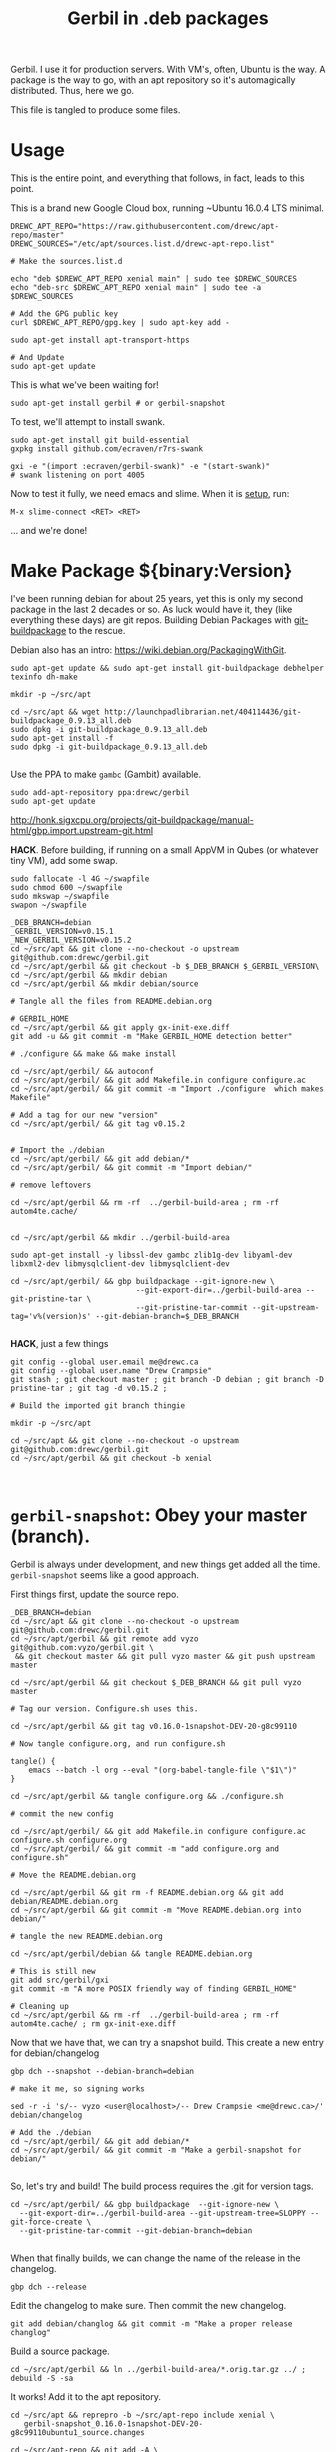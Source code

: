 #+TITLE: Gerbil in .deb packages

Gerbil. I use it for production servers. With VM's, often, Ubuntu is the way. A
package is the way to go, with an apt repository so it's automagically
distributed. Thus, here we go.

This file is tangled to produce some files. 

* Usage 

This is the entire point, and everything that follows, in fact, leads to this
point.

This is a brand new Google Cloud box, running ~Ubuntu 16.0.4 LTS minimal.

#+begin_src shell
DREWC_APT_REPO="https://raw.githubusercontent.com/drewc/apt-repo/master"
DREWC_SOURCES="/etc/apt/sources.list.d/drewc-apt-repo.list"

# Make the sources.list.d

echo "deb $DREWC_APT_REPO xenial main" | sudo tee $DREWC_SOURCES
echo "deb-src $DREWC_APT_REPO xenial main" | sudo tee -a $DREWC_SOURCES

# Add the GPG public key 
curl $DREWC_APT_REPO/gpg.key | sudo apt-key add -

sudo apt-get install apt-transport-https

# And Update
sudo apt-get update
#+end_src

This is what we've been waiting for!

#+begin_src shell
sudo apt-get install gerbil # or gerbil-snapshot
#+end_src

To test, we'll attempt to install swank.

#+begin_src shell
sudo apt-get install git build-essential
gxpkg install github.com/ecraven/r7rs-swank

gxi -e "(import :ecraven/gerbil-swank)" -e "(start-swank)"
# swank listening on port 4005
#+end_src

Now to test it fully, we need emacs and slime. When it is [[#emacs_and_slime][setup]], run:

 ~M-x slime-connect <RET> <RET>~

... and we're done!

* Make Package ${binary:Version}
  :PROPERTIES:
  :CUSTOM_ID: make_package
  :END:

I've been running debian for about 25 years, yet this is only my second package
in the last 2 decades or so. As luck would have it, they (like everything these days)
are git repos. Building Debian Packages with [[http://honk.sigxcpu.org/projects/git-buildpackage/manual-html/gbp.html][git-buildpackage]] to the rescue.

Debian also has an intro: https://wiki.debian.org/PackagingWithGit.

#+BEGIN_SRC shell
sudo apt-get update && sudo apt-get install git-buildpackage debhelper texinfo dh-make

mkdir -p ~/src/apt 

cd ~/src/apt && wget http://launchpadlibrarian.net/404114436/git-buildpackage_0.9.13_all.deb
sudo dpkg -i git-buildpackage_0.9.13_all.deb 
sudo apt-get install -f
sudo dpkg -i git-buildpackage_0.9.13_all.deb 

#+END_SRC


Use the PPA to make ~gambc~ (Gambit) available.

#+BEGIN_SRC shell
sudo add-apt-repository ppa:drewc/gerbil
sudo apt-get update
#+END_SRC

http://honk.sigxcpu.org/projects/git-buildpackage/manual-html/gbp.import.upstream-git.html


*HACK*. Before building, if running on a small AppVM in Qubes (or whatever tiny VM), add some swap.

#+BEGIN_SRC shell
sudo fallocate -l 4G ~/swapfile
sudo chmod 600 ~/swapfile
sudo mkswap ~/swapfile
swapon ~/swapfile
#+END_SRC


#+BEGIN_SRC shell
_DEB_BRANCH=debian
_GERBIL_VERSION=v0.15.1
_NEW_GERBIL_VERSION=v0.15.2
cd ~/src/apt && git clone --no-checkout -o upstream git@github.com:drewc/gerbil.git
cd ~/src/apt/gerbil && git checkout -b $_DEB_BRANCH $_GERBIL_VERSION\
cd ~/src/apt/gerbil && mkdir debian
cd ~/src/apt/gerbil && mkdir debian/source

# Tangle all the files from README.debian.org

# GERBIL_HOME 
cd ~/src/apt/gerbil && git apply gx-init-exe.diff
git add -u && git commit -m "Make GERBIL_HOME detection better"

# ./configure && make && make install

cd ~/src/apt/gerbil/ && autoconf
cd ~/src/apt/gerbil/ && git add Makefile.in configure configure.ac 
cd ~/src/apt/gerbil/ && git commit -m "Import ./configure  which makes Makefile"

# Add a tag for our new "version" 
cd ~/src/apt/gerbil/ && git tag v0.15.2


# Import the ./debian
cd ~/src/apt/gerbil/ && git add debian/*
cd ~/src/apt/gerbil/ && git commit -m "Import debian/"

# remove leftovers 

cd ~/src/apt/gerbil && rm -rf  ../gerbil-build-area ; rm -rf autom4te.cache/


cd ~/src/apt/gerbil && mkdir ../gerbil-build-area

sudo apt-get install -y libssl-dev gambc zlib1g-dev libyaml-dev libxml2-dev libmysqlclient-dev libmysqlclient-dev

cd ~/src/apt/gerbil/ && gbp buildpackage --git-ignore-new \
                            --git-export-dir=../gerbil-build-area --git-pristine-tar \
                            --git-pristine-tar-commit --git-upstream-tag='v%(version)s' --git-debian-branch=$_DEB_BRANCH

#+END_SRC

*HACK*, just a few things

#+BEGIN_SRC shell
git config --global user.email me@drewc.ca
git config --global user.name "Drew Crampsie"
git stash ; git checkout master ; git branch -D debian ; git branch -D pristine-tar ; git tag -d v0.15.2 ;

# Build the imported git branch thingie

mkdir -p ~/src/apt

cd ~/src/apt && git clone --no-checkout -o upstream git@github.com:drewc/gerbil.git
cd ~/src/apt/gerbil && git checkout -b xenial


#+END_SRC
* ~gerbil-snapshot~: Obey your master (branch).

Gerbil is always under development, and new things get added all the time.
~gerbil-snapshot~ seems like a good approach. 

First things first, update the source repo.

#+begin_src shell
_DEB_BRANCH=debian
cd ~/src/apt && git clone --no-checkout -o upstream git@github.com:drewc/gerbil.git
cd ~/src/apt/gerbil && git remote add vyzo git@github.com:vyzo/gerbil.git \
 && git checkout master && git pull vyzo master && git push upstream master
 
cd ~/src/apt/gerbil && git checkout $_DEB_BRANCH && git pull vyzo master

# Tag our version. Configure.sh uses this.

cd ~/src/apt/gerbil && git tag v0.16.0-1snapshot-DEV-20-g8c99110 

# Now tangle configure.org, and run configure.sh

tangle() {
    emacs --batch -l org --eval "(org-babel-tangle-file \"$1\")"
}

cd ~/src/apt/gerbil && tangle configure.org && ./configure.sh

# commit the new config

cd ~/src/apt/gerbil/ && git add Makefile.in configure configure.ac configure.sh configure.org
cd ~/src/apt/gerbil/ && git commit -m "add configure.org and configure.sh"

# Move the README.debian.org

cd ~/src/apt/gerbil && git rm -f README.debian.org && git add debian/README.debian.org 
cd ~/src/apt/gerbil && git commit -m "Move README.debian.org into debian/"

# tangle the new README.debian.org

cd ~/src/apt/gerbil/debian && tangle README.debian.org

# This is still new
git add src/gerbil/gxi 
git commit -m "A more POSIX friendly way of finding GERBIL_HOME"

# Cleaning up
cd ~/src/apt/gerbil && rm -rf  ../gerbil-build-area ; rm -rf autom4te.cache/ ; rm gx-init-exe.diff 
#+end_src


Now that we have that, we can try a snapshot build. This create a new entry for debian/changelog

#+begin_src shell
gbp dch --snapshot --debian-branch=debian

# make it me, so signing works

sed -r -i 's/-- vyzo <user@localhost>/-- Drew Crampsie <me@drewc.ca>/' debian/changelog 

# Add the ./debian
cd ~/src/apt/gerbil/ && git add debian/*
cd ~/src/apt/gerbil/ && git commit -m "Make a gerbil-snapshot for debian/"

#+end_src


So, let's try and build! The build process requires the .git for version tags.

#+begin_src shell
cd ~/src/apt/gerbil/ && gbp buildpackage  --git-ignore-new \
  --git-export-dir=../gerbil-build-area --git-upstream-tree=SLOPPY --git-force-create \
  --git-pristine-tar-commit --git-debian-branch=debian

#+end_src

When that finally builds, we can change the name of the release in the changelog.

#+begin_src shell
gbp dch --release
#+end_src

Edit the changelog to make sure. Then commit the new changelog.

#+begin_src shell
git add debian/changlog && git commit -m "Make a proper release changlog"
#+end_src

Build a source package.


#+BEGIN_SRC shell 
cd ~/src/apt/gerbil && ln ../gerbil-build-area/*.orig.tar.gz ../ ; debuild -S -sa
#+END_SRC

It works! Add it to the apt repository.

#+begin_src shell 
cd ~/src/apt && reprepro -b ~/src/apt-repo include xenial \
   gerbil-snapshot_0.16.0-1snapshot-DEV-20-g8c99110ubuntu1_source.changes

cd ~/src/apt-repo && git add -A \
  && git commit -m "Add gerbil-snapshot_0.16.0-1snapshot-DEV-20-g8c99110ubuntu1 source package" && git push
#+end_src
 
Now build the binary [[#build_on_other_box][on another box]]. 

#+begin_src shell
# after adding the sources.list and updating

apt-get source gerbil-snapshot
sudo apt-get build-dep --yes gerbil-snapshot
scp -r /home/user/.ssh /home/user/.gnupg user@34.83.85.242:/home/user
cd gerbil-snapshot-0.16.0-1snapshot-DEV-20/
debuild -b
#+end_src

#+begin_src shell
# Before or During build 

mkdir ~/src/ ; cd ~/src/ && git clone git@github.com:drewc/apt-repo.git && cd - 

git config --global user.email me@drewc.ca
git config --global user.name "Drew Crampsie"

cd /tmp/
wget https://launchpadlibrarian.net/409523835/reprepro_5.3.0-1_amd64.deb
sudo dpkg -i reprepro_5.3.0-1_amd64.deb
sudo apt-get install -fy
cd -
#+end_src

#+begin_src shell
# After Build

cd ../ 
reprepro -b ~/src/apt-repo include xenial \
  gerbil-snapshot_0.16.0-1snapshot-DEV-20-g8c99110ubuntu1_amd64.changes 
cd ~/src/apt-repo && git add -A && \
  git commit -m "Add gerbil-snapshot for 0.16.0-1snapshot-DEV-20 built under xenial" && git push

#+end_src

* The debian/ directory
  
  The debian/ directory is where all of debian's package development tools look
  for files. This part is tangled in order to produce the new debian.

** control

   This file contains various values which dpkg, dselect, apt-get, apt-cache,
   aptitude, and other package management tools will use to manage the package. It
   is defined by the Debian Policy Manual, 5 "Control files and their fields". 
   --[[https://www.debian.org/doc/manuals/maint-guide/dreq.en.html][Debian New Maintainers' Guide]]


   #+BEGIN_SRC conf :tangle "./control"
Source: gerbil-snapshot
Section: devel
Priority: optional
Maintainer: Drew Crampsie <me@drewc.ca> 
Build-Depends: debhelper, texinfo, libssl-dev, gambc, zlib1g-dev, libsqlite3-dev, libyaml-dev, libxml2-dev, libleveldb-dev, libmysqlclient-dev, liblmdb-dev
Standards-Version: 4.0.1
Homepage: https://github.com/vyzo/gerbil

Package: gerbil-snapshot
Architecture: any
Depends: gambc (>= 4.9.0)
Description: Gerbil is an opinionated dialect of Scheme designed for Systems
 Programming, with a state of the art macro and module system on top of the
 Gambit runtime.
 .
 The macro system is based on quote-syntax, and provides the full meta-syntactic
 tower with a native implementation of syntax-case. It also provides a
 full-blown module system, similar to PLT Scheme (sorry, Racket) modules. The
 main difference from Racket is that Gerbil modules are single instantiation,
 supporting high performance ahead of time compilation and compiled macros.
   #+END_SRC
** copyright
   :PROPERTIES:
   :CUSTOM_ID: debian_copyright
   :END:


   #+BEGIN_SRC text :tangle "./copyright"
Format: https://www.debian.org/doc/packaging-manuals/copyright-format/1.0/
Upstream-Name: Gerbil
Upstream-Contact: Dimitris Vyzovitis <vyzo -at- hackzen.org>
Source: https://github.com/vyzo/gerbil

Files: *
Copyright: 2007-2018, Dimitris Vyzovitis <vyzo -at- hackzen.org>
License: Apache-2.0 or LGPL-2.1

License: Apache-2.0
Licensed under the Apache License, Version 2.0 (the "License");
you may not use this file except in compliance with the License.
You may obtain a copy of the License at
.
http://www.apache.org/licenses/LICENSE-2.0
.
Unless required by applicable law or agreed to in writing, software
distributed under the License is distributed on an "AS IS" BASIS,
WITHOUT WARRANTIES OR CONDITIONS OF ANY KIND, either express or implied.
See the License for the specific language governing permissions and
limitations under the License.
.
On Debian systems, the complete text of the Apache License 2.0 can
be found in "/usr/share/common-licenses/Apache-2.0"

License: LGPL-2.1
This library is free software; you can redistribute it and/or
modify it under the terms of the GNU Lesser General Public
License as published by the Free Software Foundation; version
2.1 of the License.
.
This library is distributed in the hope that it will be useful,
but WITHOUT ANY WARRANTY; without even the implied warranty of
MERCHANTABILITY or FITNESS FOR A PARTICULAR PURPOSE.  See the GNU
Lesser General Public License for more details.
.
You should have received a copy of the GNU Lesser General Public License
along with this program. If not, see <https://www.gnu.org/licenses/>
.
On Debian systems, the complete text of the GNU Lesser General
Public License can be found in "/usr/share/common-licenses/LGPL-2.1".

Files: debian/*
Copyright: 2019, Drew Crampsie <me@drewc.ca>
License: Unlicence 
This is free and unencumbered software released into the public domain.

Anyone is free to copy, modify, publish, use, compile, sell, or distribute this
software, either in source code form or as a compiled binary, for any purpose,
commercial or non-commercial, and by any means.

In jurisdictions that recognize copyright laws, the author or authors
of this software dedicate any and all copyright interest in the
software to the public domain. We make this dedication for the benefit
of the public at large and to the detriment of our heirs and
successors. We intend this dedication to be an overt act of
relinquishment in perpetuity of all present and future rights to this
software under copyright law.

THE SOFTWARE IS PROVIDED "AS IS", WITHOUT WARRANTY OF ANY KIND,
EXPRESS OR IMPLIED, INCLUDING BUT NOT LIMITED TO THE WARRANTIES OF
MERCHANTABILITY, FITNESS FOR A PARTICULAR PURPOSE AND NONINFRINGEMENT.
IN NO EVENT SHALL THE AUTHORS BE LIABLE FOR ANY CLAIM, DAMAGES OR
OTHER LIABILITY, WHETHER IN AN ACTION OF CONTRACT, TORT OR OTHERWISE,
ARISING FROM, OUT OF OR IN CONNECTION WITH THE SOFTWARE OR THE USE OR
OTHER DEALINGS IN THE SOFTWARE.

For more information, please refer to <http://unlicense.org/>

Files: README.debian.org
Copyright: 2019, Drew Crampsie <me@drewc.ca>
License: Unlicence


   #+END_SRC
** compat 
   #+BEGIN_SRC text :tangle "./compat"
10
   #+END_SRC
** changelog

We've got two. gerbil and gerbil-snapshot. They are usually generated
automagically.
 
** rules 

   #+BEGIN_SRC makefile-gmake :shebang "#!/usr/bin/make -f" :tangle "./rules"

# Verbosity
#export DH_VERBOSE = 1

# Build Flags
export DEB_LDFLAGS_MAINT_APPEND = -Wl,--as-needed
export DEB_BUILD_MAINT_OPTIONS = hardening=+all
DPKG_EXPORT_BUILDFLAGS = 1
include /usr/share/dpkg/buildflags.mk

%:
	dh $@

# Enable all the optional libs
override_dh_auto_configure:
	dh_auto_configure -- \
		--enable-libyaml \
		--enable-libxml \
		--enable-zlib \
		--enable-sqlite \
		--enable-mysql \
		--enable-lmdb \
		--enable-leveldb
 
   #+END_SRC
** source/format

   In the debian/source/format file, there should be a single line indicating the
   desired format for the source package (check dpkg-source(1) for an exhaustive
   list).

   #+BEGIN_SRC text :tangle "./source/format"
3.0 (quilt)
   #+END_SRC


* ~$GERBIL_HOME~ and gxi 

Currently, a lot of gerbil's tools require an environment for interactive and/or
runtime use. ~$GERBIL_HOME~ is the big one. 

So, if we have ~gxi~ know where the gerbil lives, we can use that script elsewhere.

** Find Gerbil's den. 

 It could be a symlink, our ~gsi~ command. We could be calling it from anywhere.
 Since we're on GNU/Linux, ~readlink~ works.


#+begin_quote
 -f, --canonicalize 

   canonicalize by following every symlink in every component of the given name
   recursively; all but the last component must exist

#+end_quote

#+NAME: export-GERBIL_HOME
#+begin_src shell

if [ -z "${GERBIL_HOME:-}" ]; then

    # First, try whereis. We are looking for $GERBIL_HOME/lib/std, our stdlib
    for gh in $(whereis -b gerbil |cut -d: -f2); do
        if [ -d $gh/lib/std ]; then
            GERBIL_HOME="$gh" ; break ;
        fi;
    done

    # if that did not work, find out where we are and try that.
    if [ -z "${GERBIL_HOME:-}" ]; then
        GERBIL_BIN_LOCATION="$0"

        # Check if we're a symlink
        GERBIL_LINK=$(readlink $GERBIL_BIN_LOCATION || true)
        while true
        do
            # If not, "../" is our home
            if [ -z "$GERBIL_LINK" ]; then
                GERBIL_HOME=$(dirname $(cd ${GERBIL_BIN_LOCATION%/*} && echo $PWD))
                break;
            else
                # if we're a link, go down the chain.
                GERBIL_BIN_LOCATION=$GERBIL_LINK
                GERBIL_LINK=$(readlink "$GERBIL_LINK" || true);
            fi
        done
    fi
    export GERBIL_HOME
fi

#+end_src

** ~gxi --home~

At times, we want to find our home inside other dens, or simply to see where we
are stored. Not all of gerbil is shell scripts. To make it simple, we do not put
a newline.

#+NAME: gxi--home
#+begin_src shell
if [ $# -gt 0 ]; then
    case $1 in
        --home)
            echo -n $GERBIL_HOME;
            exit 0;
            ;;
    esac
fi
#+end_src

** The ~gxi~ script

Beyond finding and using ~GERBIL_HOME~, the script does other things, like
launch our interactive repl.

#+begin_src shell :tangle "../src/gerbil/gxi" :shebang #!/bin/sh :noweb yes
set -eu

<<export-GERBIL_HOME>>

<<gxi--home>>

if [ $# -gt 0 ]; then
    case $1 in
        -:*)
            GSIOPTIONS=$1
            shift
            ;;
    esac
fi

if [ $# -gt 0 ]; then
    case $1 in
        --lang)
            export GERBIL_LANG=$2
            shift 2
            ;;
    esac
fi

if [ $# -eq 0 ]; then
    exec gsi ${GSIOPTIONS:-} $GERBIL_HOME/lib/gxi-init $GERBIL_HOME/lib/gxi-interactive -
else
    exec gsi ${GSIOPTIONS:-} $GERBIL_HOME/lib/gxi-init "$@"
fi

#+end_src

** ~(gxi_GERBIL_HOME)~, for ~gx-init-exe.scm~

 In ~_gx#load-runtime!~, there is an error if it cannot find where home is. We'll fix that.

#+begin_src gerbil
(define (gxi_GERBIL_HOME)
  (let* ((result.string (shell-command "gxi --home" #t))
         (result (car result.string))
         (home (cdr result.string)))
    (if (zero? result)
      home
      #f)))
#+end_src

Going to make it a .diff that we can apply.

#+begin_src diff :tangle gx-init-exe.diff

#+diff --git a/src/gerbil/boot/gx-init-exe.scm b/src/gerbil/boot/gx-init-exe.scm
index 7e23c34..3a141b5 100644
--- a/src/gerbil/boot/gx-init-exe.scm
+++ b/src/gerbil/boot/gx-init-exe.scm
@@ -17,10 +17,19 @@
 (define __gx#method-ref #f)
 
 (define (_gx#load-runtime!)
+  (define (gxi_GERBIL_HOME)
+    (let* ((result.string (shell-command "gxi --home" #t))
+           (result (car result.string))
+           (home (cdr result.string)))
+      (if (zero? result)
+        home
+        #f)))
+
   (let* ((home
           (path-normalize
            (cond
             ((getenv "GERBIL_HOME" #f) => values)
+            ((gxi_GERBIL_HOME) => values)
             (else
              (error "Cannot determine GERBIL_HOME")))))
          (libdir
#+end_src

* The Github Apt Repository

We've [[#starting_point][built a debian package]], and marked it for Xenial. We have an apt
repository git repository. Errr... [[https://blog.packagecloud.io/eng/2017/03/23/create-debian-repository-reprepro/][reprepro]].

** ~xenial~

#+BEGIN_SRC shell
lsb_release -cs # xenial
#+END_SRC

#+BEGIN_SRC shell
cd ~/src/apt/gerbil/ && git checkout debian
#+END_SRC



#+BEGIN_SRC shell 
cd ~/src/apt/gerbil && ln ../gerbil-build-area/*.orig.tar.gz ../ ; debuild -S -sa
#+END_SRC

Now we have a source.changes and other mumbo-jumbo. Time to add it to our apt repo


#+begin_src shell
mkdir ~/src/ ; cd ~/src/ && git clone git@github.com:drewc/apt-repo.git
#+end_src

#+begin_src shell 
cd ~/src/apt && reprepro -b ~/src/apt-repo include xenial gerbil_0.15.2-1ppa2_source.changes
cd ~/src/apt-repo && git add -A \
  && git commit -m "Add gerbil_0.15.2-1ppa2 source package" && git push
#+end_src
*** Build the binary .deb
    :PROPERTIES:
    :CUSTOM_ID: build_on_other_box
    :END:

On a brand new box, we'll try to build and install the new package.


Make sure the Apt repo is already added.

#+begin_src shell
DREWC_APT_REPO="https://raw.githubusercontent.com/drewc/apt-repo/master"
DREWC_SOURCES="/etc/apt/sources.list.d/drewc-apt-repo.list"

# Make the sources.list.d

echo "deb $DREWC_APT_REPO xenial main" | sudo tee $DREWC_SOURCES
echo "deb-src $DREWC_APT_REPO xenial main" | sudo tee -a $DREWC_SOURCES

# Add the GPG public key 
curl $DREWC_APT_REPO/gpg.key | sudo apt-key add -

# And Update
sudo apt-get update
#+end_src

Let's get the source, and the build dependencies.

#+begin_src shell
cd `mktemp -d`; mkdir source; cd source;

sudo apt-get install --yes build-essential fakeroot dpkg-dev devscripts

apt-get source gerbil
sudo apt-get build-dep --yes gerbil
#+end_src

From our end, to this box, we need ssh and gnupg keys.

#+begin_src shell
scp -r /home/user/.ssh /home/user/.gnupg user@34.83.221.153:/home/user
#+end_src

Now build the package.
#+begin_src shell
cd gerbil-0.15.2/ && debuild -b

#+end_src


While it's building, we'll checkout the apt-repo.

#+begin_src shell
mkdir ~/src/ ; cd ~/src/ && git clone git@github.com:drewc/apt-repo.git && cd - 

git config --global user.email me@drewc.ca
git config --global user.name "Drew Crampsie"

#+END_SRC

Now that it successfully built, we install reprepro.

#+begin_src shell
cd /tmp/
wget https://launchpadlibrarian.net/409523835/reprepro_5.3.0-1_amd64.deb
sudo dpkg -i reprepro_5.3.0-1_amd64.deb
sudo apt-get install -fy
cd -
#+end_src

Use it to add the new binary under xenial. 

#+begin_src shell
 cd ../ && reprepro -b ~/src/apt-repo include xenial gerbil_0.15.2-1ppa2_amd64.changes
#+end_src

And finally, commit it as part of the Github Apt Repository!

#+begin_src shell
cd ~/src/apt-repo && git add -A && git commit -m "Add gerbil built under xenial" && git push
#+end_src

* Emacs and SLIME
  :PROPERTIES:
  :CUSTOM_ID: emacs_and_slime
  :END:


We want to try slime on random boxes. This is how we do it.

#+begin_src shell
sudo apt-get install emacs 
#+end_src

Evaluate this in emacs.

#+begin_src emacs-lisp
(require 'package)
(let* ((no-ssl (and (memq system-type '(windows-nt ms-dos))
                    (not (gnutls-available-p))))
       (proto (if no-ssl "http" "https")))
  (when no-ssl
    (warn "\
Your version of Emacs does not support SSL connections,
which is unsafe because it allows man-in-the-middle attacks.
There are two things you can do about this warning:
1. Install an Emacs version that does support SSL and be safe.
2. Remove this warning from your init file so you won't see it again."))
  ;; Comment/uncomment these two lines to enable/disable MELPA and MELPA Stable as desired
  (add-to-list 'package-archives (cons "melpa" (concat proto "://melpa.org/packages/")) t)
  ;;(add-to-list 'package-archives (cons "melpa-stable" (concat proto "://stable.melpa.org/packages/")) t)
  (when (< emacs-major-version 24)
    ;; For important compatibility libraries like cl-lib
    (add-to-list 'package-archives (cons "gnu" (concat proto "://elpa.gnu.org/packages/")))))
(package-initialize)
#+end_src

Then, ~M-x package-refresh-contents~ and ~M-x package-install <RET> slime~.

Finally:

#+begin_src emacs-lisp
(setq slime-contribs '(slime-fancy))
#+end_src

... and slime is setup.

* Legalese
  :PROPERTIES:
  :COPYING: t
  :END:

  Copyright © Drew Crampsie <me@drewc.ca>, All Right Reserved.

  Code is licensed according to where it is tangled and what [[#debian_copyright][debian/copyright]]
  has to say.


# Local Variables:
# org-src-tab-acts-natively: t
# org-src-preserve-indentation: t
# End:

